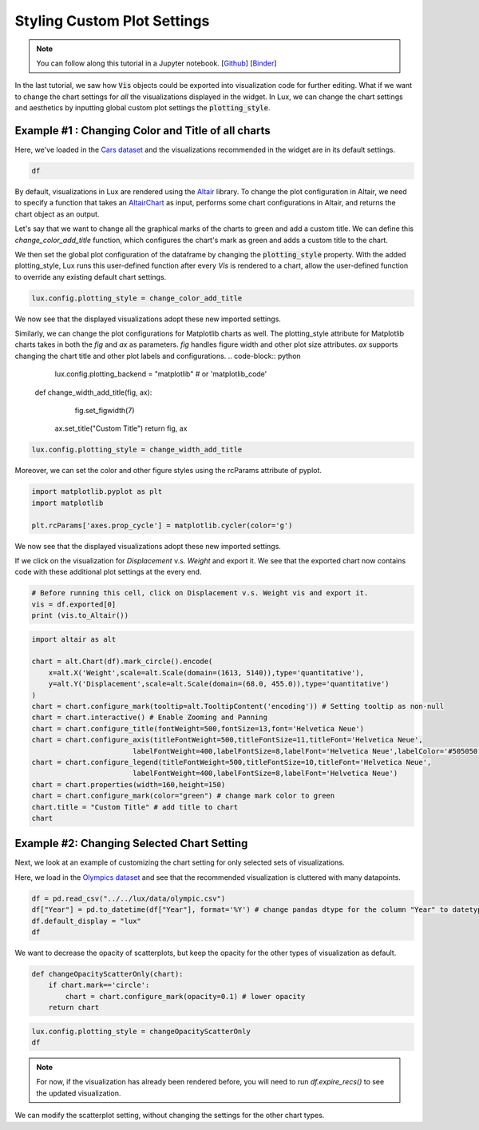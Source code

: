 ********************************
Styling Custom Plot Settings 
********************************

.. note:: You can follow along this tutorial in a Jupyter notebook. [`Github <https://github.com/lux-org/lux-binder/blob/master/tutorial/4-chart-settings.ipynb>`_] [`Binder <https://mybinder.org/v2/gh/lux-org/lux-binder/master?urlpath=tree/tutorial/4-chart-settings.ipynb>`_]

In the last tutorial, we saw how :code:`Vis` objects could be exported into visualization code for further editing. What if we want to change the chart settings for *all* the visualizations displayed in the widget. In Lux, we can change the chart settings and aesthetics by inputting global custom plot settings the :code:`plotting_style`.

Example #1 : Changing Color and Title of all charts
---------------------------------------------------

Here, we've loaded in the `Cars dataset <http://lib.stat.cmu.edu/datasets/>`_ and the visualizations recommended in the widget are in its default settings.

.. code-block:: python
	
	df

.. image:: ../img/style-1.png
  :width: 700
  :align: center 

By default, visualizations in Lux are rendered using the `Altair <https://altair-viz.github.io/index.html>`_ library.
To change the plot configuration in Altair, we need to specify a function that takes an `AltairChart <https://altair-viz.github.io/user_guide/generated/toplevel/altair.Chart.html?highlight=chart>`_ as input, performs some chart configurations in Altair, and returns the chart object as an output.

Let's say that we want to change all the graphical marks of the charts to green and add a custom title. We can define this `change_color_add_title` function, which configures the chart's mark as green and adds a custom title to the chart.

.. code-block:: python
	lux.config.plotting_backend = "altair" # or 'vegalite'

	def change_color_add_title(chart):
	    chart = chart.configure_mark(color="green") # change mark color to green
	    chart.title = "Custom Title" # add title to chart
	    return chart

We then set the global plot configuration of the dataframe by changing the :code:`plotting_style` property. With the added plotting_style, Lux runs this user-defined function after every `Vis` is rendered to a chart, allow the user-defined function to override any existing default chart settings.

.. code-block:: python
	
	lux.config.plotting_style = change_color_add_title

We now see that the displayed visualizations adopt these new imported settings.

.. image:: ../img/style-2.png
  :width: 700
  :align: center 

Similarly, we can change the plot configurations for Matplotlib charts as well.
The plotting_style attribute for Matplotlib charts takes in both the `fig` and `ax` as parameters.
`fig` handles figure width and other plot size attributes. `ax` supports changing the chart title and other plot labels and configurations.
.. code-block:: python
	
	lux.config.plotting_backend = "matplotlib" # or 'matplotlib_code'

    def change_width_add_title(fig, ax):
		fig.set_figwidth(7)
        ax.set_title("Custom Title")
        return fig, ax

.. code-block:: python
	
	lux.config.plotting_style = change_width_add_title

Moreover, we can set the color and other figure styles using the rcParams attribute of pyplot.

.. code-block:: python

	import matplotlib.pyplot as plt
	import matplotlib

	plt.rcParams['axes.prop_cycle'] = matplotlib.cycler(color='g')


We now see that the displayed visualizations adopt these new imported settings.

.. image:: ../img/style-7.png
  :width: 700
  :align: center 

If we click on the visualization for `Displacement` v.s. `Weight` and export it. We see that the exported chart now contains code with these additional plot settings at the every end.

.. code-block:: python
	
	# Before running this cell, click on Displacement v.s. Weight vis and export it.
	vis = df.exported[0]
	print (vis.to_Altair())

.. image:: ../img/style-3.png
  :width: 700
  :align: center 

.. code-block:: python
	
	import altair as alt

	chart = alt.Chart(df).mark_circle().encode(
	    x=alt.X('Weight',scale=alt.Scale(domain=(1613, 5140)),type='quantitative'),
	    y=alt.Y('Displacement',scale=alt.Scale(domain=(68.0, 455.0)),type='quantitative')
	)
	chart = chart.configure_mark(tooltip=alt.TooltipContent('encoding')) # Setting tooltip as non-null
	chart = chart.interactive() # Enable Zooming and Panning
	chart = chart.configure_title(fontWeight=500,fontSize=13,font='Helvetica Neue')
	chart = chart.configure_axis(titleFontWeight=500,titleFontSize=11,titleFont='Helvetica Neue',
				labelFontWeight=400,labelFontSize=8,labelFont='Helvetica Neue',labelColor='#505050')
	chart = chart.configure_legend(titleFontWeight=500,titleFontSize=10,titleFont='Helvetica Neue',
				labelFontWeight=400,labelFontSize=8,labelFont='Helvetica Neue')
	chart = chart.properties(width=160,height=150)
	chart = chart.configure_mark(color="green") # change mark color to green
	chart.title = "Custom Title" # add title to chart
	chart

.. image:: ../img/style-4.png
  :width: 200
  :align: center 

Example #2: Changing Selected Chart Setting
-------------------------------------------

Next, we look at an example of customizing the chart setting for only selected sets of visualizations. 

Here, we load in the `Olympics dataset <https://www.kaggle.com/heesoo37/120-years-of-olympic-history-athletes-and-results>`_ and see that the recommended visualization is cluttered with many datapoints.

.. code-block:: python
	
	df = pd.read_csv("../../lux/data/olympic.csv")
	df["Year"] = pd.to_datetime(df["Year"], format='%Y') # change pandas dtype for the column "Year" to datetype
	df.default_display = "lux"
	df

.. image:: ../img/style-5.png
  :width: 700
  :align: center

We want to decrease the opacity of scatterplots, but keep the opacity for the other types of visualization as default.

.. code-block:: python
	
	def changeOpacityScatterOnly(chart):
	    if chart.mark=='circle':
	        chart = chart.configure_mark(opacity=0.1) # lower opacity
	    return chart

.. code-block:: python
	
	lux.config.plotting_style = changeOpacityScatterOnly
	df

.. image:: ../img/style-6.png
  :width: 700
  :align: center 

.. note:: For now, if the visualization has already been rendered before, you will need to run `df.expire_recs()` to see the updated visualization.

We can modify the scatterplot setting, without changing the settings for the other chart types.
